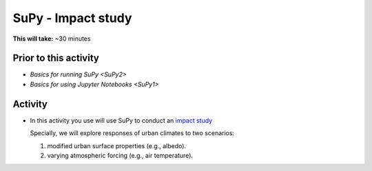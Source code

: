 .. _SuPy3:

SuPy - Impact study
--------------------------

**This will take:**  ~30 minutes

Prior to this activity
~~~~~~~~~~~~~~~~~~~~~~

- `Basics for running SuPy <SuPy2>`
- `Basics for using Jupyter Notebooks <SuPy1>`


Activity
~~~~~~~~

-  In this activity you use will use SuPy to conduct an `impact
   study <https://SuPy.readthedocs.io/en/latest/tutorial/impact-studies-parallel.html>`__

   Specially, we will explore responses of urban climates to two scenarios:

   1. modified urban surface properties (e.g., albedo).

   2. varying atmospheric forcing (e.g., air temperature).



